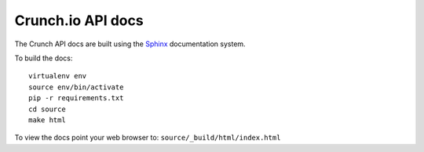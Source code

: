 ==================
Crunch.io API docs
==================

The Crunch API docs are built using the Sphinx_ documentation system.

.. _Sphinx: http://www.sphinx-doc.org/en/stable/index.html

To build the docs::

    virtualenv env
    source env/bin/activate
    pip -r requirements.txt
    cd source
    make html

To view the docs point your web browser to: ``source/_build/html/index.html``
